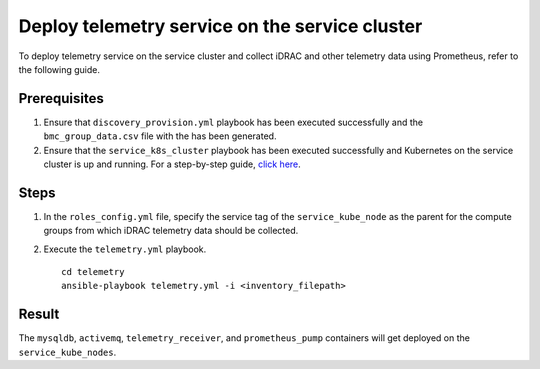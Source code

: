 ==================================================
Deploy telemetry service on the service cluster
==================================================

To deploy telemetry service on the service cluster and collect iDRAC and other telemetry data using Prometheus, refer to the following guide.

Prerequisites
===============

1. Ensure that ``discovery_provision.yml`` playbook has been executed successfully and the ``bmc_group_data.csv`` file with the has been generated.
2. Ensure that the ``service_k8s_cluster`` playbook has been executed successfully and Kubernetes on the service cluster is up and running. For a step-by-step guide, `click here <../OmniaInstallGuide/RHEL_new/OmniaCluster/BuildingCluster/service_k8s.html>`_.

Steps
======

1. In the ``roles_config.yml`` file, specify the service tag of the ``service_kube_node`` as the parent for the compute groups from which iDRAC telemetry data should be collected.
2. Execute the ``telemetry.yml`` playbook. ::

    cd telemetry
    ansible-playbook telemetry.yml -i <inventory_filepath>

Result
=======

The ``mysqldb``, ``activemq``, ``telemetry_receiver``, and ``prometheus_pump`` containers will get deployed on the ``service_kube_nodes``.